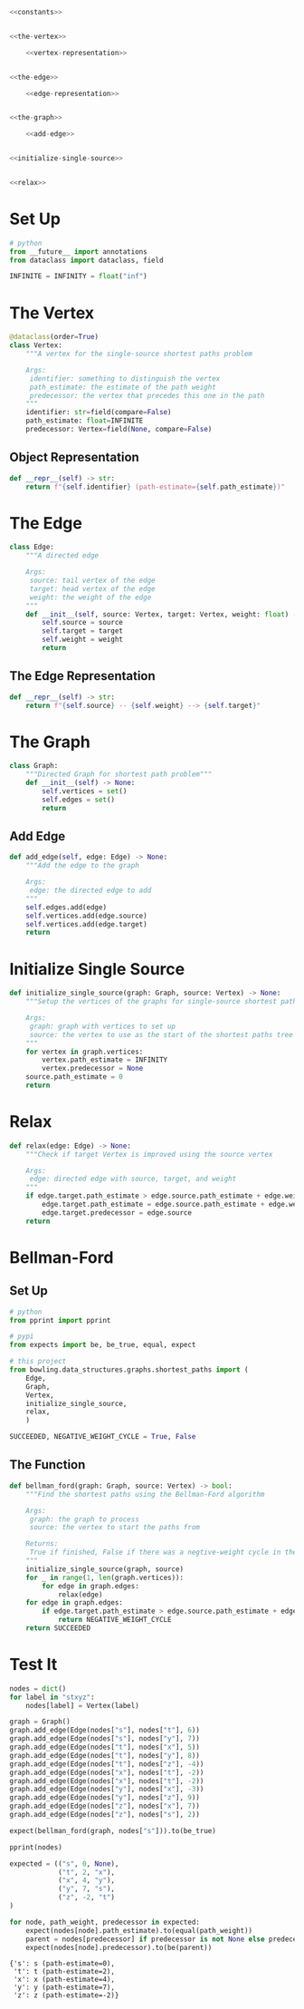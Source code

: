 #+BEGIN_COMMENT
.. title: Shortest Paths: Bellman-Ford
.. slug: shortest-paths-bellman-ford
.. date: 2022-04-27 18:25:23 UTC-07:00
.. tags: graphs,shortest paths,trees,algorithms,data structures
.. category: Graphs
.. link: 
.. description: The Bellman-Ford Algorithm for finding the shortest paths in a graph from a single source.
.. type: text

#+END_COMMENT
#+OPTIONS: ^:{}
#+TOC: headlines 3
#+PROPERTY: header-args :session ~/.local/share/jupyter/runtime/kernel-5c26b1e3-5210-4b57-8434-5ba1c391eb23-ssh.json
#+BEGIN_SRC python :results none :exports none
%load_ext autoreload
%autoreload 2
#+END_SRC

#+begin_src python :tangle ../bowling/data_structures/graphs/shortest_paths.py
<<constants>>


<<the-vertex>>

    <<vertex-representation>>


<<the-edge>>

    <<edge-representation>>


<<the-graph>>

    <<add-edge>>


<<initialize-single-source>>


<<relax>>
#+end_src
* Set Up
#+begin_src python :noweb-ref constants
# python
from __future__ import annotations
from dataclass import dataclass, field

INFINITE = INFINITY = float("inf")
#+end_src
* The Vertex
#+begin_src python :noweb-ref the-vertex
@dataclass(order=True)
class Vertex:
    """A vertex for the single-source shortest paths problem

    Args:
     identifier: something to distinguish the vertex
     path_estimate: the estimate of the path weight
     predecessor: the vertex that precedes this one in the path
    """
    identifier: str=field(compare=False)
    path_estimate: float=INFINITE
    predecessor: Vertex=field(None, compare=False)
#+end_src
** Object Representation
#+begin_src python :noweb-ref vertex-representation
def __repr__(self) -> str:
    return f"{self.identifier} (path-estimate={self.path_estimate})"
#+end_src
* The Edge
#+begin_src python :noweb-ref the-edge
class Edge:
    """A directed edge

    Args:
     source: tail vertex of the edge
     target: head vertex of the edge
     weight: the weight of the edge
    """
    def __init__(self, source: Vertex, target: Vertex, weight: float) -> None:
        self.source = source
        self.target = target
        self.weight = weight
        return
#+end_src
** The Edge Representation
#+begin_src python :noweb-ref edge-representation
def __repr__(self) -> str:
    return f"{self.source} -- {self.weight} --> {self.target}"
#+end_src
* The Graph
#+begin_src python :noweb-ref the-graph
class Graph:
    """Directed Graph for shortest path problem"""
    def __init__(self) -> None:
        self.vertices = set()
        self.edges = set()
        return
#+end_src
** Add Edge
#+begin_src python :noweb-ref add-edge
def add_edge(self, edge: Edge) -> None:
    """Add the edge to the graph

    Args:
     edge: the directed edge to add
    """
    self.edges.add(edge)
    self.vertices.add(edge.source)
    self.vertices.add(edge.target)
    return
#+end_src
* Initialize Single Source
#+begin_src python :noweb-ref initialize-single-source
def initialize_single_source(graph: Graph, source: Vertex) -> None:
    """Setup the vertices of the graphs for single-source shortest path

    Args:
     graph: graph with vertices to set up
     source: the vertex to use as the start of the shortest paths tree
    """
    for vertex in graph.vertices:
        vertex.path_estimate = INFINITY
        vertex.predecessor = None
    source.path_estimate = 0
    return
#+end_src
* Relax
#+begin_src python :noweb-ref relax
def relax(edge: Edge) -> None:
    """Check if target Vertex is improved using the source vertex

    Args:
     edge: directed edge with source, target, and weight
    """
    if edge.target.path_estimate > edge.source.path_estimate + edge.weight:
        edge.target.path_estimate = edge.source.path_estimate + edge.weight
        edge.target.predecessor = edge.source
    return
#+end_src
* Bellman-Ford
** Set Up
#+begin_src python :results none
# python
from pprint import pprint

# pypi
from expects import be, be_true, equal, expect

# this project
from bowling.data_structures.graphs.shortest_paths import (
    Edge,
    Graph,
    Vertex,
    initialize_single_source,
    relax,
    )

SUCCEEDED, NEGATIVE_WEIGHT_CYCLE = True, False
#+end_src
** The Function
#+begin_src python :results none
def bellman_ford(graph: Graph, source: Vertex) -> bool:
    """Find the shortest paths using the Bellman-Ford algorithm

    Args:
     graph: the graph to process
     source: the vertex to start the paths from

    Returns:
     True if finished, False if there was a negtive-weight cycle in the grahp
    """
    initialize_single_source(graph, source)
    for _ in range(1, len(graph.vertices)):
        for edge in graph.edges:
            relax(edge)
    for edge in graph.edges:
        if edge.target.path_estimate > edge.source.path_estimate + edge.weight:
            return NEGATIVE_WEIGHT_CYCLE
    return SUCCEEDED
#+end_src
* Test It
#+begin_src python :results none
nodes = dict()
for label in "stxyz":
    nodes[label] = Vertex(label)

graph = Graph()
graph.add_edge(Edge(nodes["s"], nodes["t"], 6))
graph.add_edge(Edge(nodes["s"], nodes["y"], 7))
graph.add_edge(Edge(nodes["t"], nodes["x"], 5))
graph.add_edge(Edge(nodes["t"], nodes["y"], 8))
graph.add_edge(Edge(nodes["t"], nodes["z"], -4))
graph.add_edge(Edge(nodes["x"], nodes["t"], -2))
graph.add_edge(Edge(nodes["x"], nodes["t"], -2))
graph.add_edge(Edge(nodes["y"], nodes["x"], -3))
graph.add_edge(Edge(nodes["y"], nodes["z"], 9))
graph.add_edge(Edge(nodes["z"], nodes["x"], 7))
graph.add_edge(Edge(nodes["z"], nodes["s"], 2))

expect(bellman_ford(graph, nodes["s"])).to(be_true)
#+end_src

#+begin_src python :results output :exports both
pprint(nodes)

expected = (("s", 0, None),
            ("t", 2, "x"),
            ("x", 4, "y"),
            ("y", 7, "s"),
            ("z", -2, "t")
)

for node, path_weight, predecessor in expected:
    expect(nodes[node].path_estimate).to(equal(path_weight))
    parent = nodes[predecessor] if predecessor is not None else predecessor
    expect(nodes[node].predecessor).to(be(parent))
#+end_src

#+RESULTS:
: {'s': s (path-estimate=0),
:  't': t (path-estimate=2),
:  'x': x (path-estimate=4),
:  'y': y (path-estimate=7),
:  'z': z (path-estimate=-2)}
